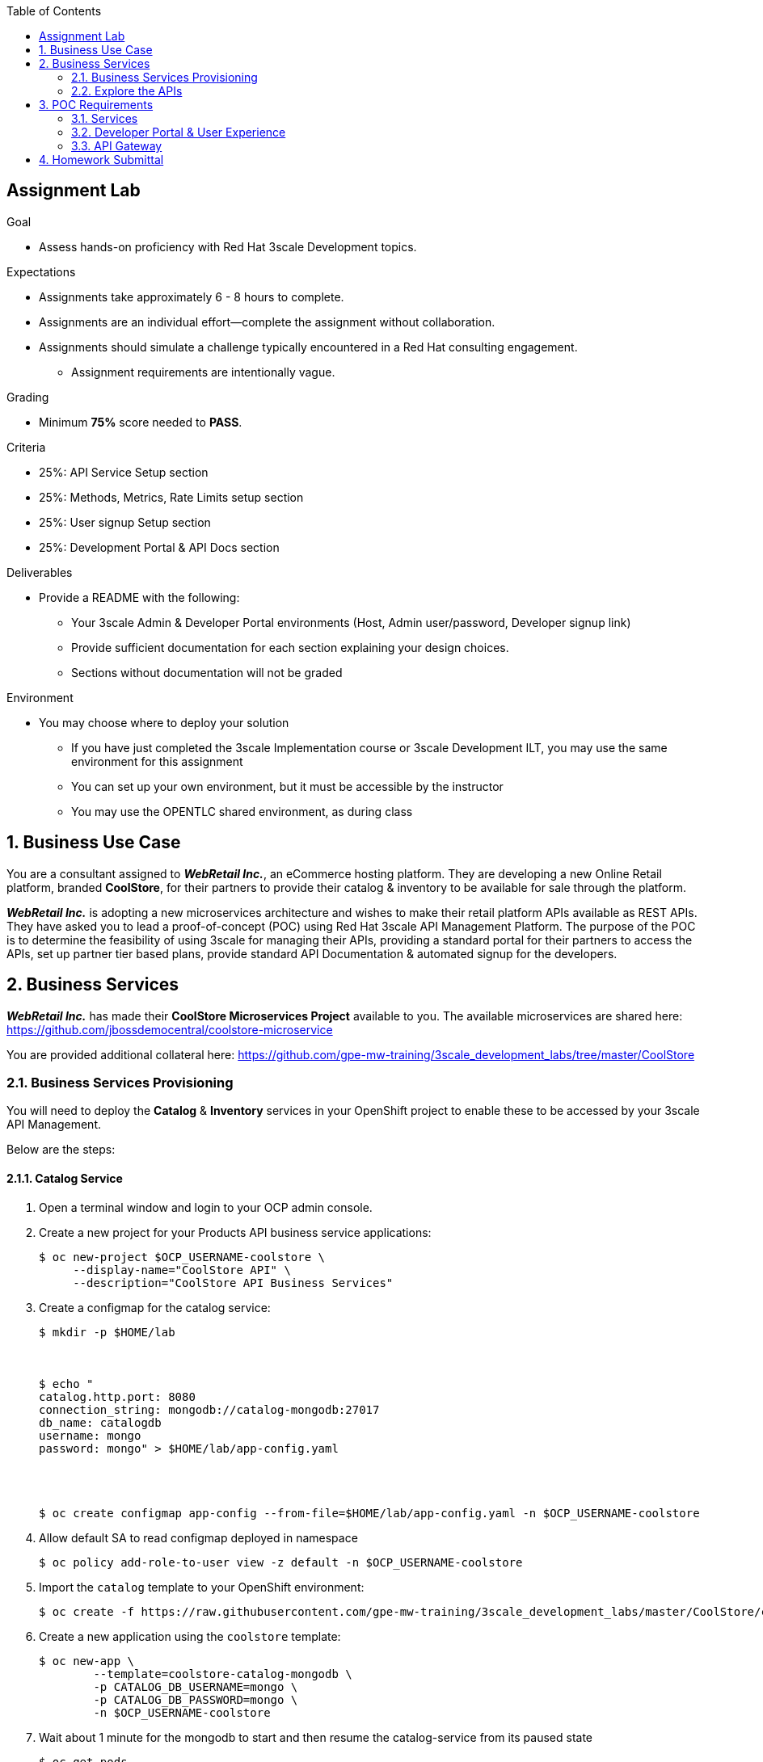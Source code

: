 :scrollbar:
:data-uri:
:imagesdir: images
:toc2:

== Assignment Lab

.Goal
* Assess hands-on proficiency with Red Hat 3scale Development topics.

.Expectations
* Assignments take approximately 6 - 8 hours to complete.
* Assignments are an individual effort--complete the assignment without collaboration.
* Assignments should simulate a challenge typically encountered in a Red Hat consulting engagement.
** Assignment requirements are intentionally vague.

.Grading
* Minimum *75%* score needed to *PASS*.

.Criteria
* 25%: API Service Setup section
* 25%: Methods, Metrics, Rate Limits setup section
* 25%: User signup Setup section
* 25%: Development Portal & API Docs section


.Deliverables
* Provide a README with the following:
** Your 3scale Admin & Developer Portal environments (Host, Admin user/password, Developer signup link)
** Provide sufficient documentation for each section explaining your design choices.
** Sections without documentation will not be graded

.Environment
* You may choose where to deploy your solution
** If you have just completed the 3scale Implementation course or 3scale Development ILT, you may use the same environment for this assignment
** You can set up your own environment, but it must be accessible by the instructor
** You may use the OPENTLC shared environment, as during class


:numbered:

== Business Use Case

You are a consultant assigned to *_WebRetail Inc._*, an eCommerce hosting platform. They are developing a new Online Retail platform, branded *CoolStore*, for their partners to provide their catalog & inventory to be available for sale through the platform.

*_WebRetail Inc._* is adopting a new microservices architecture and wishes to make their retail platform APIs available as REST APIs. They have asked you to lead a proof-of-concept (POC) using Red Hat 3scale API Management Platform. The purpose of the POC is to determine the feasibility of using 3scale for managing their APIs, providing a standard portal for their partners to access the APIs, set up partner tier based plans, provide standard API Documentation & automated signup for the developers.

== Business Services

*_WebRetail Inc._* has made their *CoolStore Microservices Project* available to you. The available microservices are shared here:
https://github.com/jbossdemocentral/coolstore-microservice

You are provided additional collateral here:
https://github.com/gpe-mw-training/3scale_development_labs/tree/master/CoolStore

=== Business Services Provisioning

You will need to deploy the *Catalog* & *Inventory* services in your OpenShift project to enable these to be accessed by your 3scale API Management.

Below are the steps:

==== Catalog Service

. Open a terminal window and login to your OCP admin console.

. Create a new project for your Products API business service applications:
+
-----
$ oc new-project $OCP_USERNAME-coolstore \
     --display-name="CoolStore API" \
     --description="CoolStore API Business Services"
-----

. Create a configmap for the catalog service:
+
-----
$ mkdir -p $HOME/lab



$ echo "
catalog.http.port: 8080
connection_string: mongodb://catalog-mongodb:27017
db_name: catalogdb
username: mongo
password: mongo" > $HOME/lab/app-config.yaml




$ oc create configmap app-config --from-file=$HOME/lab/app-config.yaml -n $OCP_USERNAME-coolstore
-----


. Allow default SA to read configmap deployed in namespace
+
-----
$ oc policy add-role-to-user view -z default -n $OCP_USERNAME-coolstore
-----

. Import the `catalog` template to your OpenShift environment:
+
-----
$ oc create -f https://raw.githubusercontent.com/gpe-mw-training/3scale_development_labs/master/CoolStore/coolstore-catalog-mongodb-persistent.yaml -n $OCP_USERNAME-coolstore
-----

. Create a new application using the `coolstore` template:
+
-----
$ oc new-app \
        --template=coolstore-catalog-mongodb \
        -p CATALOG_DB_USERNAME=mongo \
        -p CATALOG_DB_PASSWORD=mongo \
        -n $OCP_USERNAME-coolstore
-----


. Wait about 1 minute for the mongodb to start and then resume the catalog-service from its paused state
+
-----
$ oc get pods
NAME                      READY     STATUS    RESTARTS   AGE
catalog-mongodb-1-zlsjx   1/1       Running   0          50s

$  oc rollout resume deploy/catalog-service -n $OCP_USERNAME-coolstore
-----

. Smoke test the catalog service APIs
.. OAS Documentation:
+
-----
$ curl -k http://`oc get route -n $OCP_USERNAME-coolstore  catalog-unsecured --template {{.spec.host}}`/docs/coolstore-catalog-microservice-swagger.yaml
-----

.. Products resources:
+
-----
$ curl -k http://`oc get route -n $OCP_USERNAME-coolstore  catalog-unsecured --template {{.spec.host}}`/products
-----


==== Inventory Service

Optional:  The source code of the Inventory Service is available link:https://github.com/gpe-mw-training/cnd_thorntail_experienced/tree/api-mgmt-inventory-service[here] if interested in reviewing it.

. Create a configmap for the catalog service:
+
-----
$ echo "
swarm:
  datasources:
    data-sources:
      InventoryDS:
        driver-name: postgresql
        connection-url: jdbc:postgresql://inventory-postgresql:5432/inventorydb
        user-name: jboss
        password: jboss"  >  $HOME/lab/inventory-config.yaml


$ oc create configmap inventory-config --from-file=$HOME/lab/inventory-config.yaml -n $OCP_USERNAME-coolstore
-----

. Import the `inventory` template to your OpenShift environment:
+
-----
$ oc create -f https://raw.githubusercontent.com/gpe-mw-training/3scale_development_labs/master/CoolStore/coolstore-inventory-persistent.yaml -n $OCP_USERNAME-coolstore
-----

. Create a new `inventory` application :
+
-----
$ oc new-app \
    --template=coolstore-inventory-postgresql \
    -p INVENTORY_SERVICE_NAME=inventory-service \
    -p INVENTORY_DB_USERNAME=jboss \
    -p INVENTORY_DB_PASSWORD=jboss \
    -p INVENTORY_DB_NAME=inventorydb
-----


. Wait about 1 minute for the postgresql to start and then resume the inventory-service from its paused state
+
-----
$ oc get pods

.....

inventory-postgresql-1-rn96s           1/1       Running            0         50s 




$ oc rollout resume deploy/inventory-service -n $OCP_USERNAME-coolstore
-----

. Smoke test the catalog service APIs
.. OAS Documentation:
+
-----
$ curl -k -X GET http://`oc get route -n $OCP_USERNAME-coolstore  inventory-unsecured --template {{.spec.host}}`/swagger.json | python -m json.tool
-----

.. Inventory resource:
+
-----
$ curl -k -X GET http://`oc get route -n $OCP_USERNAME-coolstore  inventory-unsecured --template {{.spec.host}}`/inventory/165613 | python -m json.tool
-----

... The following are the valid product IDs seeded for this POC:

* 329299
* 329199
* 165613
* 165954
* 444434
* 444435
* 444436

... You can try sample requests for the Catalog & Inventory APIs using the above product ids.



=== Explore the APIs

Notice that the Swagger spec is provided for both APIs. You can use the Swagger editor (http://editor.swagger.io/) to explore the APIs.

.Catalog API
image::coolstore_catalog_api_methods.png[]

.Inventory API
image::coolstore_inventory_api_methods.png[]


TIP: You can use the Swagger API docs to understand the methods & mappings required to be set up for the APIs in 3scale.


== POC Requirements

*_WebRetail Inc._* management requires that you include all of the items listed in these subsections in your POC.

=== Services

. Both the services *Inventory* & *Catalog* should be managed separately. 
. Each service should have a *basic* plan and a *premium* plan so that *_WebRetail Inc._* can provide differentiated plans to users.
. *basic* plan  should not have the ability to invoke Create, Update or Delete operations on the services. It should be allowed only READ access.
* *premium* plan should not have impose any restrictions.
* *basic* plan users should be limited to only *5* API requests per hour for each service.
. Metrics should be set up such that usage details can be viewed for each method separately.

=== Developer Portal & User Experience

. Developers should be able to access a publicly hosted Developer Portal to access their application plans and API Documentation.
. The Developer Portal must be branded with the *CoolStore* logo and APIs.
. Only the 2 services *Inventory* & *Catalog* should be available for users to signup. 
. Developers should be able to choose their plans for each service and signup simultaneously to both services.
. If a developer chooses the *basic* plan, their plan should be approved automatically.
. If a developer chooses the *premium* plan, their plan should first be approved by *administrators* before they can access the APIs.
. API Docs should be available through the Developer Portal for developers to test the APIs.

=== API Gateway

. The API Gateway should be co-located with the services in the same OpenShift Project to reduce latency.
. API Gateway should expose separate routes for each service.
. API Gateway should expose *HTTPS* endpoints to the APIs.
. Once the API services are exposed on the APICast gateway, the API backend routes should not have a publicly available URL that could be accessed directly.
. Production API route URLs should be provided to the management for testing.

== Homework Submittal

. You submit your homework via one of the following:
.. link:https://docs.google.com/document/d/1nxlvAOlSdNs3-y8AkmDjnc8vtCH9rJdI5zbN9deCK50/edit[Red Hat LMS^] if you are a Red Hat employee
.. link:https://partner.redhat.com[Red Hat Connect^] if you are a business partner

. To submit the assignment for grading, please upload a README file with the following information:

.. 3scale Admin Portal URL, admin userid/password
.. 3scale Developer Portal URL & signup page
.. Sample *curl* requests for each service at the *production* endpoint.
.. Any design considerations for each section describing your choices.
.. Any additional points/information relating to the assignment that you would like to share.
.. Any time limits (e.g environment expiry date) after which the solution is inaccessible for testing.
+
NOTE: Please have the lab environment accessible for upto 1 week after submission, to enable grader to access the URLs for grading.
